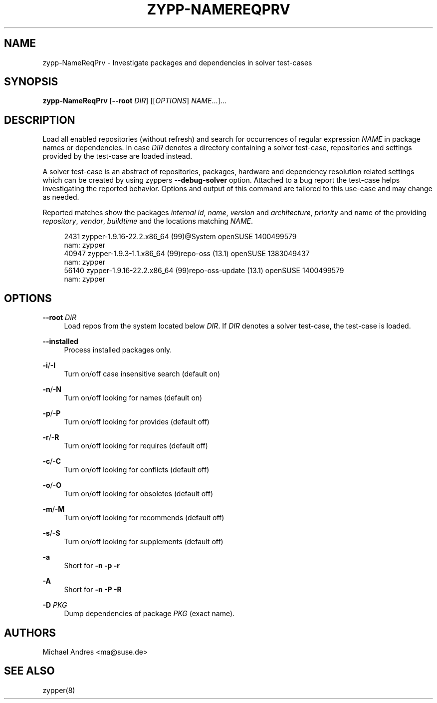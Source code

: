 '\" t
.\"     Title: zypp-NameReqPrv
.\"    Author: [see the "AUTHORS" section]
.\" Generator: DocBook XSL Stylesheets v1.78.1 <http://docbook.sf.net/>
.\"      Date: 10/02/2014
.\"    Manual: LIBZYPP
.\"    Source: libzypp
.\"  Language: English
.\"
.TH "ZYPP\-NAMEREQPRV" "1" "10/02/2014" "libzypp" "LIBZYPP"
.\" -----------------------------------------------------------------
.\" * Define some portability stuff
.\" -----------------------------------------------------------------
.\" ~~~~~~~~~~~~~~~~~~~~~~~~~~~~~~~~~~~~~~~~~~~~~~~~~~~~~~~~~~~~~~~~~
.\" http://bugs.debian.org/507673
.\" http://lists.gnu.org/archive/html/groff/2009-02/msg00013.html
.\" ~~~~~~~~~~~~~~~~~~~~~~~~~~~~~~~~~~~~~~~~~~~~~~~~~~~~~~~~~~~~~~~~~
.ie \n(.g .ds Aq \(aq
.el       .ds Aq '
.\" -----------------------------------------------------------------
.\" * set default formatting
.\" -----------------------------------------------------------------
.\" disable hyphenation
.nh
.\" disable justification (adjust text to left margin only)
.ad l
.\" -----------------------------------------------------------------
.\" * MAIN CONTENT STARTS HERE *
.\" -----------------------------------------------------------------
.SH "NAME"
zypp-NameReqPrv \- Investigate packages and dependencies in solver test\-cases
.SH "SYNOPSIS"
.sp
\fBzypp\-NameReqPrv\fR [\fB\-\-root\fR \fIDIR\fR] [[\fIOPTIONS\fR] \fINAME\fR\&...]\&...
.SH "DESCRIPTION"
.sp
Load all enabled repositories (without refresh) and search for occurrences of regular expression \fINAME\fR in package names or dependencies\&. In case \fIDIR\fR denotes a directory containing a solver test\-case, repositories and settings provided by the test\-case are loaded instead\&.
.sp
A solver test\-case is an abstract of repositories, packages, hardware and dependency resolution related settings which can be created by using zyppers \fB\-\-debug\-solver\fR option\&. Attached to a bug report the test\-case helps investigating the reported behavior\&. Options and output of this command are tailored to this use\-case and may change as needed\&.
.sp
Reported matches show the packages \fIinternal id\fR, \fIname\fR, \fIversion\fR and \fIarchitecture\fR, \fIpriority\fR and name of the providing \fIrepository\fR, \fIvendor\fR, \fIbuildtime\fR and the locations matching \fINAME\fR\&.
.sp
.if n \{\
.RS 4
.\}
.nf
2431  zypper\-1\&.9\&.16\-22\&.2\&.x86_64  (99)@System  openSUSE  1400499579
                                              nam: zypper
40947  zypper\-1\&.9\&.3\-1\&.1\&.x86_64    (99)repo\-oss (13\&.1)  openSUSE     1383049437
                                                       nam: zypper
56140  zypper\-1\&.9\&.16\-22\&.2\&.x86_64  (99)repo\-oss\-update (13\&.1)  openSUSE     1400499579
                                                              nam: zypper
.fi
.if n \{\
.RE
.\}
.SH "OPTIONS"
.PP
\fB\-\-root\fR \fIDIR\fR
.RS 4
Load repos from the system located below
\fIDIR\fR\&. If
\fIDIR\fR
denotes a solver test\-case, the test\-case is loaded\&.
.RE
.PP
\fB\-\-installed\fR
.RS 4
Process installed packages only\&.
.RE
.PP
\fB\-i\fR/\fB\-I\fR
.RS 4
Turn on/off case insensitive search (default on)
.RE
.PP
\fB\-n\fR/\fB\-N\fR
.RS 4
Turn on/off looking for names (default on)
.RE
.PP
\fB\-p\fR/\fB\-P\fR
.RS 4
Turn on/off looking for provides (default off)
.RE
.PP
\fB\-r\fR/\fB\-R\fR
.RS 4
Turn on/off looking for requires (default off)
.RE
.PP
\fB\-c\fR/\fB\-C\fR
.RS 4
Turn on/off looking for conflicts (default off)
.RE
.PP
\fB\-o\fR/\fB\-O\fR
.RS 4
Turn on/off looking for obsoletes (default off)
.RE
.PP
\fB\-m\fR/\fB\-M\fR
.RS 4
Turn on/off looking for recommends (default off)
.RE
.PP
\fB\-s\fR/\fB\-S\fR
.RS 4
Turn on/off looking for supplements (default off)
.RE
.PP
\fB\-a\fR
.RS 4
Short for
\fB\-n \-p \-r\fR
.RE
.PP
\fB\-A\fR
.RS 4
Short for
\fB\-n \-P \-R\fR
.RE
.PP
\fB\-D\fR \fIPKG\fR
.RS 4
Dump dependencies of package
\fIPKG\fR
(exact name)\&.
.RE
.SH "AUTHORS"
.sp
Michael Andres <ma@suse\&.de>
.SH "SEE ALSO"
.sp
zypper(8)
